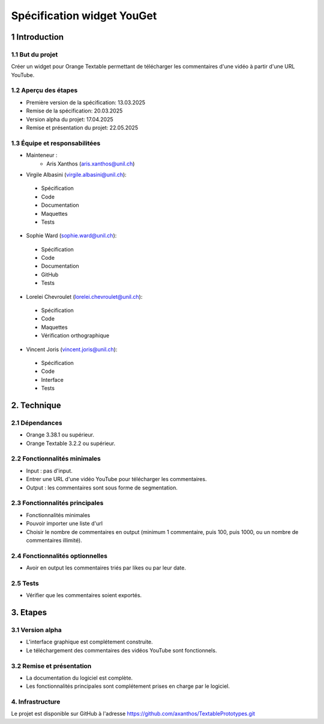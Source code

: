 ﻿#################################
Spécification widget YouGet
#################################

1 Introduction
**************

1.1 But du projet
=================
Créer un widget pour Orange Textable permettant de télécharger les commentaires d'une vidéo à partir d'une URL YouTube.

1.2 Aperçu des étapes
=====================
* Première version de la spécification: 13.03.2025
* Remise de la spécification: 20.03.2025
* Version alpha du projet: 17.04.2025
* Remise et présentation du projet:  22.05.2025

1.3 Équipe et responsabilitées
==============================
* Mainteneur :
    - Aris Xanthos (aris.xanthos@unil.ch)

* Virgile Albasini (`virgile.albasini@unil.ch`_):

.. _virgile.albasini@unil.ch: mailto:virgile.albasini@unil.ch
    	
	- Spécification
	- Code
	- Documentation
	- Maquettes
	- Tests

* Sophie Ward (`sophie.ward@unil.ch`_):

.. _sophie.ward@unil.ch: mailto:sophie.ward@unil.ch
	
	- Spécification
	- Code
	- Documentation
	- GitHub
	- Tests

* Lorelei Chevroulet (`lorelei.chevroulet@unil.ch`_):

.. _lorelei.chevroulet@unil.ch: mailto:lorelei.chevroulet@unil.ch

	- Spécification
   	- Code
	- Maquettes
	- Vérification orthographique
	
* Vincent Joris (`vincent.joris@unil.ch`_):

.. _vincent.joris@unil.ch: mailto:vincent.joris@unil.ch

	- Spécification
	- Code
	- Interface
	- Tests

2. Technique
************

2.1 Dépendances
===============

* Orange 3.38.1 ou supérieur.

* Orange Textable 3.2.2 ou supérieur.

2.2 Fonctionnalités minimales
=============================

* Input : pas d'input.

* Entrer une URL d'une vidéo YouTube pour télécharger les commentaires.
* Output : les commentaires sont sous forme de segmentation.

.. image:: images/youget_minimal.png

2.3 Fonctionnalités principales
===============================

* Fonctionnalités minimales
* Pouvoir importer une liste d'url
* Choisir le nombre de commentaires en output (minimum 1 commentaire, puis 100, puis 1000, ou un nombre de commentaires illimité).


.. image:: images/youget_principal.png

2.4 Fonctionnalités optionnelles
================================

* Avoir en output les commentaires triés par likes ou par leur date.

2.5 Tests
=========

* Vérifier que les commentaires soient exportés.

3. Etapes
*********

3.1 Version alpha
=================
* L'interface graphique est complétement construite.
* Le téléchargement des commentaires des vidéos YouTube sont fonctionnels.

3.2 Remise et présentation
==========================
* La documentation du logiciel est complète.
* Les fonctionnalités principales sont complétement prises en charge par le logiciel.


4. Infrastructure
=================
Le projet est disponible sur GitHub à l'adresse `https://github.com/axanthos/TextablePrototypes.git
<https://github.com/axanthos/orange3-textable-prototypes>`_
